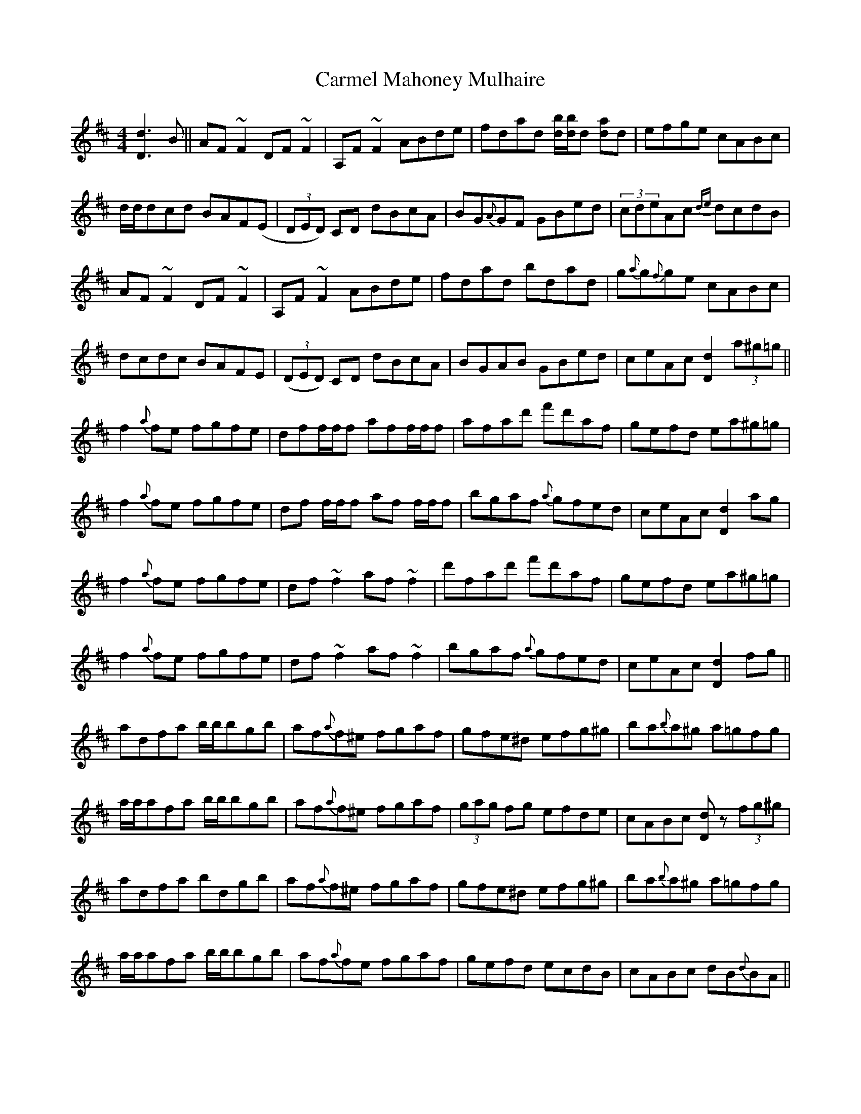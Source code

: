X: 6228
T: Carmel Mahoney Mulhaire
R: reel
M: 4/4
K: Dmajor
[d3D3]B||AF~F2 DF~F2|A,F~F2 ABde|fdad [bd]/[bd]/d [ad]d|efge cABc|
d/d/dcd BAF(E|(3DED) CD dBcA|BG{A}GF GBed|(3cdeAc {de}dcdB|
AF~F2 DF~F2|A,F~F2 ABde|fdad bdad|g{a}g{f}ge cABc|
dcdc BAFE|((3DED) CD dBcA|BGAB GBed|ceAc [d2D2] (3a^g=g||
f2{a}fe fgfe|dff/f/f aff/f/f|afad' f'd'af|gefd ea^g=g|
f2{a}fe fgfe|df f/f/f af f/f/f|bgaf {a}gfed|ceAc [d2D2] ag|
f2 {a}fe fgfe|df~f2 af~f2|d'fad' f'd'af|gefd ea^g=g|
f2 {a} fe fgfe|df~f2 af~f2|bgaf {a}gfed|ceAc [d2D2] fg||
adfa b/b/bgb|af{a}f^e fgaf|gfe^d efg^g|ba{b}a^g a=gfg|
a/a/afa b/b/bgb|af{a}f^e fgaf|(3gag fg efde|cABc [dD]z (3fg^g|
adfa bdgb|af{a}f^e fgaf|gfe^d efg^g|ba{b}a^g a=gfg|
a/a/afa b/b/bgb|af{a}fe fgaf|gefd ecdB|cABc dB{d}BA||
[A2F2] (3AAA FADF|ADFA bafd|g{a}g{f}gf efde|ceBe ABGA|
[A2F2] (3AAA FA[DA][FA]|A[DA][AF][AF] bafd|g{a}g{f}gf efde|cABc [dD4]B{d}BA|
[A,2F2] (3AAA FADF|ADFA bafd|g{a}g{f}gf efde|ceBe ABGB|
[A2F2] (3AAA FADF|ADFA bafd|g{a}g{f}gf ezdB|AFGE [D4A,4]||

